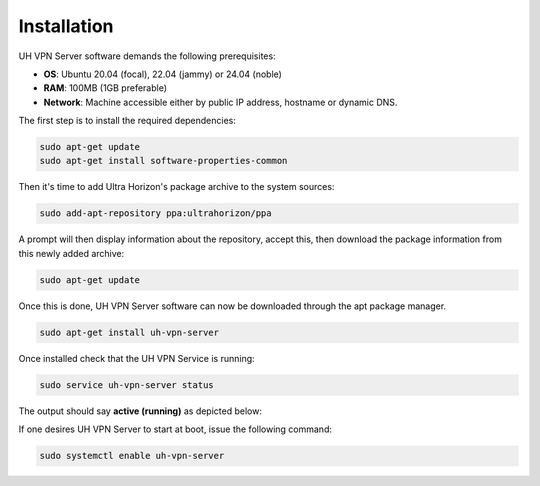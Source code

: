 Installation
============

UH VPN Server software demands the following prerequisites:

* **OS**: Ubuntu 20.04 (focal), 22.04 (jammy) or 24.04 (noble)
* **RAM**: 100MB (1GB preferable)
* **Network**: Machine accessible either by public IP address, hostname or dynamic DNS.

The first step is to install the required dependencies:

.. code-block:: bash

    sudo apt-get update
    sudo apt-get install software-properties-common

Then it's time to add Ultra Horizon's package archive to the system sources:

.. code-block:: bash

    sudo add-apt-repository ppa:ultrahorizon/ppa

.. image:: /_static/setup-guides/ppa-confirm.png
  :width: 500
  :alt: PPA Confirm

A prompt will then display information about the repository, accept this, then download the package information
from this newly added archive:

.. code-block:: bash

    sudo apt-get update

Once this is done, UH VPN Server software can now be downloaded through the apt package manager.

.. code-block:: bash

    sudo apt-get install uh-vpn-server

Once installed check that the UH VPN Service is running:

.. code-block:: bash

    sudo service uh-vpn-server status

The output should say **active (running)** as depicted below:

.. image:: /_static/servers/service_status.png
  :width: 600
  :alt: Expected status

If one desires UH VPN Server to start at boot, issue the following command:

.. code-block:: bash

    sudo systemctl enable uh-vpn-server
